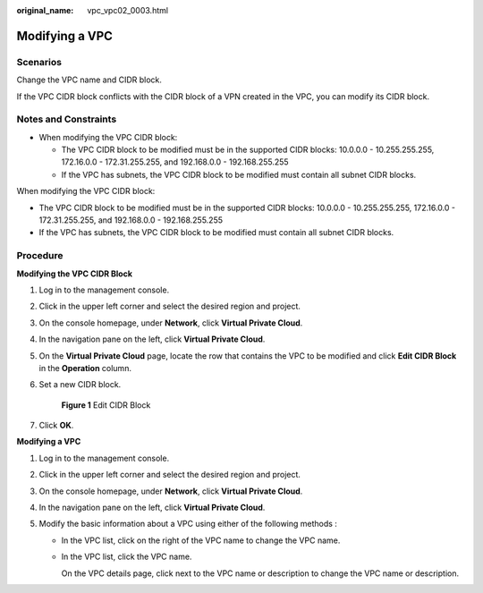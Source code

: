 :original_name: vpc_vpc02_0003.html

.. _vpc_vpc02_0003:

Modifying a VPC
===============

Scenarios
---------

Change the VPC name and CIDR block.

If the VPC CIDR block conflicts with the CIDR block of a VPN created in the VPC, you can modify its CIDR block.

Notes and Constraints
---------------------

-  When modifying the VPC CIDR block:

   -  The VPC CIDR block to be modified must be in the supported CIDR blocks: 10.0.0.0 - 10.255.255.255, 172.16.0.0 - 172.31.255.255, and 192.168.0.0 - 192.168.255.255
   -  If the VPC has subnets, the VPC CIDR block to be modified must contain all subnet CIDR blocks.

When modifying the VPC CIDR block:

-  The VPC CIDR block to be modified must be in the supported CIDR blocks: 10.0.0.0 - 10.255.255.255, 172.16.0.0 - 172.31.255.255, and 192.168.0.0 - 192.168.255.255
-  If the VPC has subnets, the VPC CIDR block to be modified must contain all subnet CIDR blocks.

Procedure
---------

**Modifying the VPC CIDR Block**

#. Log in to the management console.

#. Click |image1| in the upper left corner and select the desired region and project.

#. On the console homepage, under **Network**, click **Virtual Private Cloud**.

#. In the navigation pane on the left, click **Virtual Private Cloud**.

#. On the **Virtual Private Cloud** page, locate the row that contains the VPC to be modified and click **Edit CIDR Block** in the **Operation** column.

#. Set a new CIDR block.


   .. figure:: /_static/images/en-us_image_0000001286573614.png
      :alt: **Figure 1** Edit CIDR Block

      **Figure 1** Edit CIDR Block

#. Click **OK**.

**Modifying a VPC**

#. Log in to the management console.
#. Click |image2| in the upper left corner and select the desired region and project.
#. On the console homepage, under **Network**, click **Virtual Private Cloud**.
#. In the navigation pane on the left, click **Virtual Private Cloud**.
#. Modify the basic information about a VPC using either of the following methods :

   -  In the VPC list, click |image3| on the right of the VPC name to change the VPC name.

   -  In the VPC list, click the VPC name.

      On the VPC details page, click |image4| next to the VPC name or description to change the VPC name or description.

.. |image1| image:: /_static/images/en-us_image_0000001338933333.png
.. |image2| image:: /_static/images/en-us_image_0141273034.png
.. |image3| image:: /_static/images/en-us_image_0000001222749226.png
.. |image4| image:: /_static/images/en-us_image_0000001222749910.png
